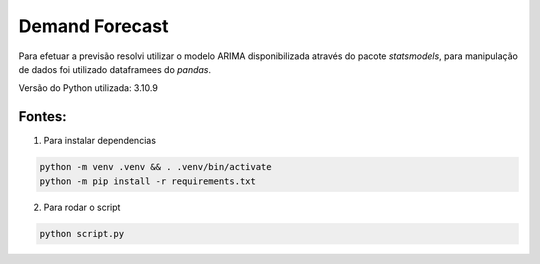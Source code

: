 ==============
Demand Forecast
==============

Para efetuar a previsão resolvi utilizar o modelo ARIMA disponibilizada através do pacote `statsmodels`, 
para manipulação de dados foi utilizado dataframees do `pandas`.

Versão do Python utilizada: 3.10.9


Fontes:
-------

.. _Stackoverflow: https://stackoverflow.com/questions/26097916/convert-pandas-series-to-dataframe
.. Tutorial no _Youtube: https://www.youtube.com/watch?v=v7rZpT8NCbk`` 
.. Documentação official do _Statsmodels:`https://www.statsmodels.org/stable/user-guide.html`
.. Documentação official do _Python:`https://docs.python.org/3/`
.. Documentação official do _Pandas:`https://pandas.pydata.org/docs/user_guide/index.html`


1. Para instalar dependencias

.. code-block::
    
    python -m venv .venv && . .venv/bin/activate
    python -m pip install -r requirements.txt

2. Para rodar o script

.. code-block::

    python script.py
